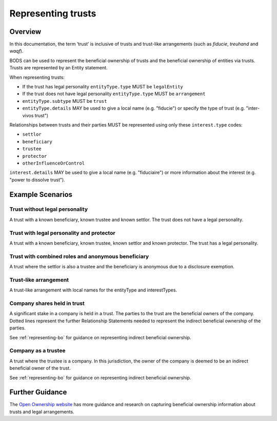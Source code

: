 .. _representing-trusts:

Representing trusts
===============================================

Overview
--------
In this documentation, the term ‘trust’ is inclusive of trusts and trust-like arrangements (such as *fiducie*, *treuhand* and *waqf*). 

BODS can be used to represent the beneficial ownership of trusts and the beneficial ownership of entities via trusts. Trusts are represented by an Entity statement. 

When representing trusts:

* If the trust has legal personality ``entityType.type`` MUST be ``legalEntity``
* If the trust does not have legal personality ``entityType.type`` MUST be ``arrangement``
* ``entityType.subtype`` MUST be ``trust``
* ``entityType.details`` MAY be used to give a local name (e.g. "fiducie") or specify the type of trust (e.g. "inter-vivos trust")

Relationships between trusts and their parties MUST be represented using only these ``interest.type`` codes:

* ``settlor``
* ``beneficiary``
* ``trustee``
* ``protector``
* ``otherInfluenceOrControl``

``interest.details`` MAY be used to give a local name (e.g. "fiduciaire") or more information about the interest (e.g. "power to dissolve trust").

Example Scenarios 
----------------- 

Trust without legal personality 
^^^^^^^^^^^^^^^^^^^^^^^^^^^^^^^
A trust with a known beneficiary, known trustee and known settlor. The trust does not have a legal personality.

.. figure:: ../../_assets/trust-scenario1.svg
   :alt: Diagram show linked statements. Entity statement labeled Trust A with entityType type 'arrangement' and subtype 'trust.' Trust A is connected to person A by a relationship statement with interest type 'settlor', person B by a relationship statement with interest type 'trustee', and person C by a relationship statement with interest type 'beneficiary'
   :figwidth: 80%
   :align: center
   
Trust with legal personality and protector
^^^^^^^^^^^^^^^^^^^^^^^^^^^^^^^^^^^^^^^^^^
A trust with a known beneficiary, known trustee, known settlor and known protector. The trust has a legal personality. 

.. figure:: ../../_assets/trust-scenario2.svg
   :alt: Diagram show linked statements. Entity statement labeled Trust A with entityType type 'legalEntity' and subtype 'trust.'  Trust A is connected to person A by a relationship statement with interest type 'settlor', person B by a relationship statement with interest type 'trustee', person C by a relationship statement with interest type 'protector', and person D by a relationship statement with interest type 'beneficiary.' 
   :figwidth: 100%
   :align: center
   
   
Trust with combined roles and anonymous beneficiary 
^^^^^^^^^^^^^^^^^^^^^^^^^^^^^^^^^^^^^^^^^^^^^^^^^^^
A trust where the settlor is also a trustee and the beneficiary is anonymous due to a disclosure exemption.

.. figure:: ../../_assets/trust-scenario3.svg
   :alt: Diagram show linked statements. Trust A is connected to person A by a relationship statement with interest types 'settlor' and 'trustee', person B by a relationship statement with interest type 'trustee', person C by a relationship statement with interest types 'beneficiary.' Person D has a person statement with person type 'anonymous person' and unspecified person details 'subject exempt from disclosure'
   :figwidth: 95%
   :align: center

Trust-like arrangement 
^^^^^^^^^^^^^^^^^^^^^^
A trust-like arrangement with local names for the entityType and interestTypes. 

.. figure:: ../../_assets/trust-scenario4.svg
   :alt: Diagram show linked statements. Entity statement labeled Trust A with entityType type 'arrangement', subtype 'trust', and details 'fiducie-sûreté.' Trust A is connected to person A by a relationship statement with interest type 'settlor' and interest details 'constituant', person B by a relationship statement with interest type 'trustee' and interest details 'fiduciaire', and person C by a relationship statement with interest type 'beneficiary' and interest details 'beneficiaire'
   :figwidth: 82%
   :align: center

Company shares held in trust
^^^^^^^^^^^^^^^^^^^^^^^^^^^^
A significant stake in a company is held in a trust. The parties to the trust are the beneficial owners of the company. Dotted lines represent the further Relationship Statements needed to represent the indirect beneficial ownership of the parties. 

See :ref:`representing-bo` for guidance on representing indirect beneficial ownership.

.. figure:: ../../_assets/trust-scenario5.svg
   :alt: Diagram show linked statements. Company A is owned by Trust A and there is a relationship statement between them with interest type 'shareholding.' Trust A has a settlor, Person A, a trustee, Person B and a beneficiary, Person C. There are dotted lines between Company A and Person A, Person B and Person C to represent that they are the ultimate beneficial owners of Company A. 
   :figwidth: 90%
   :align: center
   
Company as a trustee
^^^^^^^^^^^^^^^^^^^^
A trust where the trustee is a company. In this jurisdiction, the owner of the company is deemed to be an indirect beneficial owner of the trust.

See :ref:`representing-bo` for guidance on representing indirect beneficial ownership.

.. figure:: ../../_assets/trust-scenario6.svg
   :alt: Diagram show linked statements. Trust A is linked to Company A by a relationship statement with interest type trustee. Company A is linked to Person C by a relationship statement with interest type shareholding. There is also a relationship statement between Person C and Trust to represent that they are one of the ultimate beneficial owners of Trust A. The interest type for this relationship statement is 'other influence or control.' There are also Person A and Person B the settlor and beneficiary of the trust. 
   :figwidth: 100%
   :align: center
   
   
Further Guidance 
----------------

The `Open Ownership website <https://www.openownership.org/en/topics/trusts-and-legal-arrangements/>`_ has more guidance and research on capturing beneficial ownership information about trusts and legal arrangements.

